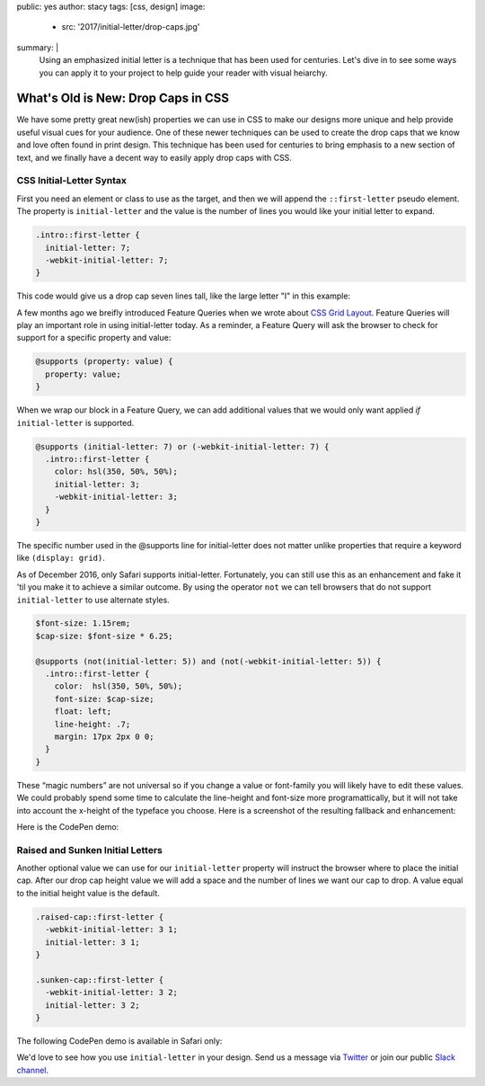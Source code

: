 public: yes
author: stacy
tags: [css, design]
image:
  - src: '2017/initial-letter/drop-caps.jpg'
summary: |
  Using an emphasized initial letter is a technique that has been used for
  centuries. Let's dive in to see some ways you can apply it to your project to
  help guide your reader with visual heiarchy.


What's Old is New: Drop Caps in CSS
===================================

We have some pretty great new(ish) properties we can use in CSS to make our
designs more unique and help provide useful visual cues for your audience. One
of these newer techniques can be used to create the drop caps that we know and
love often found in print design. This technique has been used for centuries to
bring emphasis to a new section of text, and we finally have a decent way to
easily apply drop caps with CSS.


CSS Initial-Letter Syntax
~~~~~~~~~~~~~~~~~~~~~~~~~

First you need an element or class to use as the target, and then we will
append the ``::first-letter`` pseudo element. The property is
``initial-letter`` and the value is the number of lines you would like your
initial letter to expand.

.. code-block:: css

    .intro::first-letter {
      initial-letter: 7;
      -webkit-initial-letter: 7;
    }

This code would give us a drop cap seven lines tall, like the large letter "I"
in this example:

.. image:: /static/images/blog/2017/initial-letter/minions-initial-letter.jpg
   :class: align-center img-border
   :alt: Screenshot of inital-letter demo


.. raw:: html

  <hr>


A few months ago we breifly introduced Feature Queries when we wrote about
`CSS Grid Layout`_. Feature Queries will play an important role in using
initial-letter today. As a reminder, a Feature Query will ask the browser to
check for support for a specific property and value:

.. code-block:: css

    @supports (property: value) {
      property: value;
    }

When we wrap our block in a Feature Query, we can add additional values that we
would only want applied `if` ``initial-letter`` is supported.

.. code-block:: css

    @supports (initial-letter: 7) or (-webkit-initial-letter: 7) {
      .intro::first-letter {
        color: hsl(350, 50%, 50%);
        initial-letter: 3;
        -webkit-initial-letter: 3;
      }
    }

The specific number used in the @supports line for initial-letter does not
matter unlike properties that require a keyword like ``(display: grid)``.

As of December 2016, only Safari supports initial-letter. Fortunately, you
can still use this as an enhancement and fake it 'til you make it to achieve a
similar outcome. By using the operator ``not`` we can tell browsers that do not
support ``initial-letter`` to use alternate styles.

.. code-block:: css

    $font-size: 1.15rem;
    $cap-size: $font-size * 6.25;

    @supports (not(initial-letter: 5)) and (not(-webkit-initial-letter: 5)) {
      .intro::first-letter {
        color:  hsl(350, 50%, 50%);
        font-size: $cap-size;
        float: left;
        line-height: .7;
        margin: 17px 2px 0 0;
      }
    }

These “magic numbers” are not universal so if you change a value or font-family
you will likely have to edit these values. We could probably spend some time to
calculate the line-height and font-size more programattically, but it will not
take into account the x-height of the typeface you choose. Here is a screenshot
of the resulting fallback and enhancement:

.. image:: /static/images/blog/2017/initial-letter/fallback-enhancement.jpg
   :class: align-center img-border
   :alt: Fallback and Enhancement in Chrome and Safari


Here is the CodePen demo:

.. raw:: html

    <p data-height="530" data-theme-id="light" data-slug-hash="JbgvRe" data-default-tab="css,result" data-user="stacy" data-embed-version="2" data-pen-title="Initial Letter, with fallback and enhancement" class="codepen">See the Pen <a href="http://codepen.io/stacy/pen/JbgvRe/">Initial Letter, with fallback and enhancement</a> by Stacy (<a href="http://codepen.io/stacy">@stacy</a>) on <a href="http://codepen.io">CodePen</a>.</p>
    <script async src="https://production-assets.codepen.io/assets/embed/ei.js"></script>



Raised and Sunken Initial Letters
~~~~~~~~~~~~~~~~~~~~~~~~~~~~~~~~~

Another optional value we can use for our ``initial-letter`` property will
instruct the browser where to place the initial cap. After our drop cap height
value we will add a space and the number of lines we want our cap to drop. A
value equal to the initial height value is the default.

.. code-block:: css

    .raised-cap::first-letter {
      -webkit-initial-letter: 3 1;
      initial-letter: 3 1;
    }

    .sunken-cap::first-letter {
      -webkit-initial-letter: 3 2;
      initial-letter: 3 2;
    }

.. image:: /static/images/blog/2017/initial-letter/sunken-raised-drop-caps.jpg
   :class: align-center img-border
   :alt: Screenshot of raised, sunken, and drop cap demo


The following CodePen demo is available in Safari only:


.. raw:: html

    <p data-height="830" data-theme-id="light" data-slug-hash="GNrYgY" data-default-tab="css,result" data-user="stacy" data-embed-version="2" data-pen-title="Initial Letter, showing multiple positions" class="codepen">See the Pen <a href="http://codepen.io/stacy/pen/GNrYgY/">Initial Letter, showing multiple positions</a> by Stacy (<a href="http://codepen.io/stacy">@stacy</a>) on <a href="http://codepen.io">CodePen</a>.</p>
    <script async src="https://production-assets.codepen.io/assets/embed/ei.js"></script>


We'd love to see how you use ``initial-letter`` in your design. Send us a
message via `Twitter`_ or join our public `Slack channel`_.


.. _CSS Grid Layout: http://oddbird.net/2016/09/19/css-grid-layout/
.. _Twitter: https://twitter.com/oddbird
.. _Slack Channel: https://oddbirdfriends.slack.com
